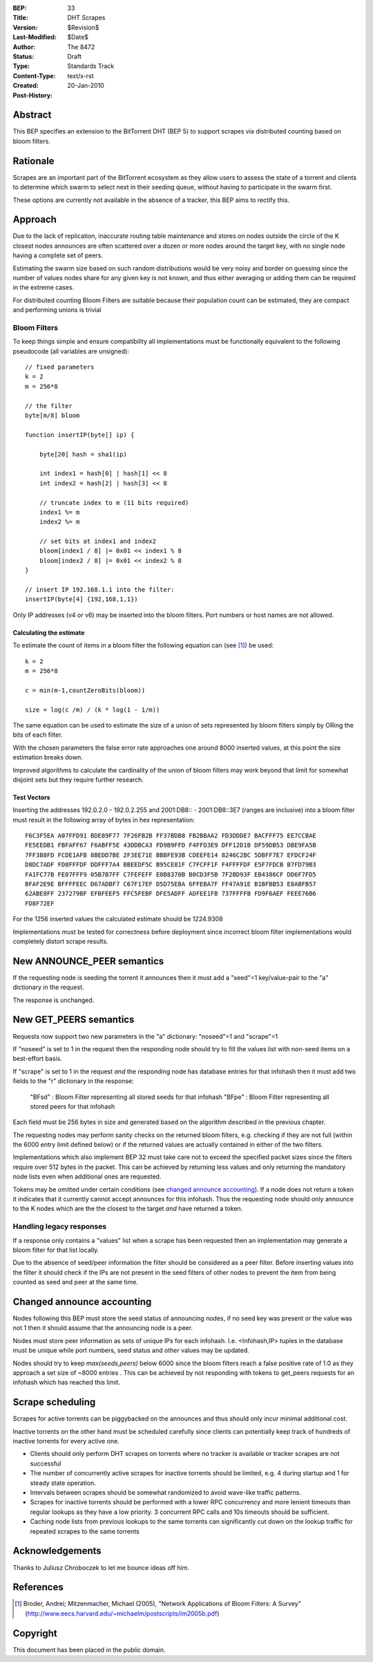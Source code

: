 :BEP: 33
:Title: DHT Scrapes
:Version: $Revision$
:Last-Modified: $Date$
:Author:  The 8472
:Status:  Draft
:Type:    Standards Track
:Content-Type: text/x-rst
:Created: 20-Jan-2010
:Post-History:


Abstract
========

This BEP specifies an extension to the BitTorrent DHT (BEP 5) to support scrapes via distributed counting based on bloom filters.

Rationale
=========

Scrapes are an important part of the BitTorrent ecosystem as they allow users to assess the state of a torrent and clients to determine which swarm to select next in their seeding queue, without having to participate in the swarm first.

These options are currently not available in the absence of a tracker, this BEP aims to rectify this.

Approach
========

Due to the lack of replication, inaccurate routing table maintenance and stores on nodes outside the circle of the K closest nodes announces are often scattered over a dozen or more nodes around the target key, with no single node having a complete set of peers.

Estimating the swarm size based on such random distributions would be very noisy and border on guessing since the number of values nodes share for any given key is not known, and thus either averaging or adding them can be required in the extreme cases.

For distributed counting Bloom Filters are suitable because their population count can be estimated, they are compact and performing unions is trivial

Bloom Filters
-------------

To keep things simple and ensure compatibility all implementations must be functionally equivalent to the following pseudocode (all variables are unsigned)::

    // fixed parameters
    k = 2
    m = 256*8

    // the filter
    byte[m/8] bloom

    function insertIP(byte[] ip) {

        byte[20] hash = sha1(ip)

        int index1 = hash[0] | hash[1] << 8
        int index2 = hash[2] | hash[3] << 8

        // truncate index to m (11 bits required)
        index1 %= m
        index2 %= m

        // set bits at index1 and index2
        bloom[index1 / 8] |= 0x01 << index1 % 8
        bloom[index2 / 8] |= 0x01 << index2 % 8
    }

    // insert IP 192.168.1.1 into the filter:
    insertIP(byte[4] {192,168,1,1})


Only IP addresses (v4 or v6) may be inserted into the bloom filters. Port numbers or host names are not allowed.



Calculating the estimate
''''''''''''''''''''''''

To estimate the count of items in a bloom filter the following equation can (see [#Bloom]_) be used::

    k = 2
    m = 256*8

    c = min(m-1,countZeroBits(bloom))

    size = log(c /m) / (k * log(1 - 1/m))


The same equation can be used to estimate the size of a union of sets represented by bloom filters simply by ORing the bits of each filter.

With the chosen parameters the false error rate approaches one around 8000 inserted values, at this point the size estimation breaks down.

Improved algorithms to calculate the cardinality of the union of bloom filters may work beyond that limit for somewhat disjoint sets but they require further research.


Test Vectors
''''''''''''

Inserting the addresses 192.0.2.0 - 192.0.2.255 and 2001:DB8:: - 2001:DB8::3E7 (ranges are inclusive) into a bloom filter must result in the following array of bytes in hex representation::

 F6C3F5EA A07FFD91 BDE89F77 7F26FB2B FF37BDB8 FB2BBAA2 FD3DDDE7 BACFFF75 EE7CCBAE
 FE5EEDB1 FBFAFF67 F6ABFF5E 43DDBCA3 FD9B9FFD F4FFD3E9 DFF12D1B DF59DB53 DBE9FA5B
 7FF3B8FD FCDE1AFB 8BEDD7BE 2F3EE71E BBBFE93B CDEEFE14 8246C2BC 5DBFF7E7 EFDCF24F
 D8DC7ADF FD8FFFDF DDFFF7A4 BBEEDF5C B95CE81F C7FCFF1F F4FFFFDF E5F7FDCB B7FD79B3
 FA1FC77B FE07FFF9 05B7B7FF C7FEFEFF E0B8370B B0CD3F5B 7F2BD93F EB4386CF DD6F7FD5
 BFAF2E9E BFFFFEEC D67ADBF7 C67F17EF D5D75EBA 6FFEBA7F FF47A91E B1BFBB53 E8ABFB57
 62ABE8FF 237279BF EFBFEEF5 FFC5FEBF DFE5ADFF ADFEE1FB 737FFFFB FD9F6AEF FEEE76B6
 FD8F72EF

For the 1256 inserted values the calculated estimate should be 1224.9308


Implementations must be tested for correctness before deployment since incorrect bloom filter implementations would completely distort scrape results.


New ANNOUNCE_PEER semantics
===========================

If the requesting node is seeding the torrent it announces then it must add a "seed"=1 key/value-pair to the "a" dictionary in the request.

The response is unchanged.


New GET_PEERS semantics
=======================

Requests now support two new parameters in the "a" dictionary: "noseed"=1 and "scrape"=1


If "noseed" is set to 1 in the request then the responding node should try to fill the values list with non-seed items on a best-effort basis.

If "scrape" is set to 1 in the request *and* the responding node has database entries for that infohash then it must add two fields to the "r" dictionary in the response:

   "BFsd" : Bloom Filter representing all stored seeds for that infohash
   "BFpe" : Bloom Filter representing all stored peers for that infohash

Each field must be 256 bytes in size and generated based on the algorithm described in the previous chapter.

The requesting nodes may perform sanity checks on the returned bloom filters, e.g. checking if they are not full (within the 6000 entry limit defined below) or if the returned values are actually contained in either of the two filters.

Implementations which also implement BEP 32 must take care not to exceed the specified packet sizes since the filters require over 512 bytes in the packet. This can be achieved by returning less values and only returning the mandatory node lists even when additional ones are requested.


Tokens may be omitted under certain conditions (see `changed announce accounting`_). If a node does not return a token it indicates that it currently cannot accept announces for this infohash. Thus the requesting node should only announce to the K nodes which are the the closest to the target *and* have returned a token.


Handling legacy responses
-------------------------

If a response only contains a "values" list when a scrape has been requested then an implementation may generate a bloom filter for that list locally.

Due to the absence of seed/peer information the filter should be considered as a peer filter. Before inserting values into the filter it should check if the IPs are not present in the seed filters of other nodes to prevent the item from being counted as seed and peer at the same time.



Changed announce accounting
===========================

Nodes following this BEP must store the seed status of announcing nodes, if no seed key was present or the value was not 1 then it should assume that the announcing node is a peer.

Nodes must store peer information as sets of unique IPs for each infohash. I.e. <Infohash,IP> tuples in the database must be unique while port numbers, seed status and other values may be updated.


Nodes should try to keep *max(seeds,peers)* below 6000 since the bloom filters reach a false positive rate of 1.0 as they approach a set size of ~8000 entries . This can be achieved by not responding with tokens to get_peers requests for an infohash which has reached this limit.


Scrape scheduling
=================

Scrapes for active torrents can be piggybacked on the announces and thus should only incur minimal additional cost.

Inactive torrents on the other hand must be scheduled carefully since clients can potentially keep track of hundreds of inactive torrents for every active one.

- Clients should only perform DHT scrapes on torrents where no tracker is available or tracker scrapes are not successful
- The number of concurrently active scrapes for inactive torrents should be limited, e.g. 4 during startup and 1 for steady state operation.
- Intervals between scrapes should be somewhat randomized to avoid wave-like traffic patterns.
- Scrapes for inactive torrents should be performed with a lower RPC concurrency and more lenient timeouts than regular lookups as they have a low priority. 3 concurrent RPC calls and 10s timeouts should be sufficient.
- Caching node lists from previous lookups to the same torrents can significantly cut down on the lookup traffic for repeated scrapes to the same torrents



Acknowledgements
================

Thanks to Juliusz Chroboczek to let me bounce ideas off him.

References
==========

.. [#Bloom] Broder, Andrei; Mitzenmacher, Michael (2005), "Network Applications of Bloom Filters: A Survey"
   (http://www.eecs.harvard.edu/~michaelm/postscripts/im2005b.pdf)



Copyright
=========

This document has been placed in the public domain.



..
   Local Variables:
   mode: indented-text
   indent-tabs-mode: nil
   sentence-end-double-space: t
   fill-column: 70
   coding: utf-8
   End:
